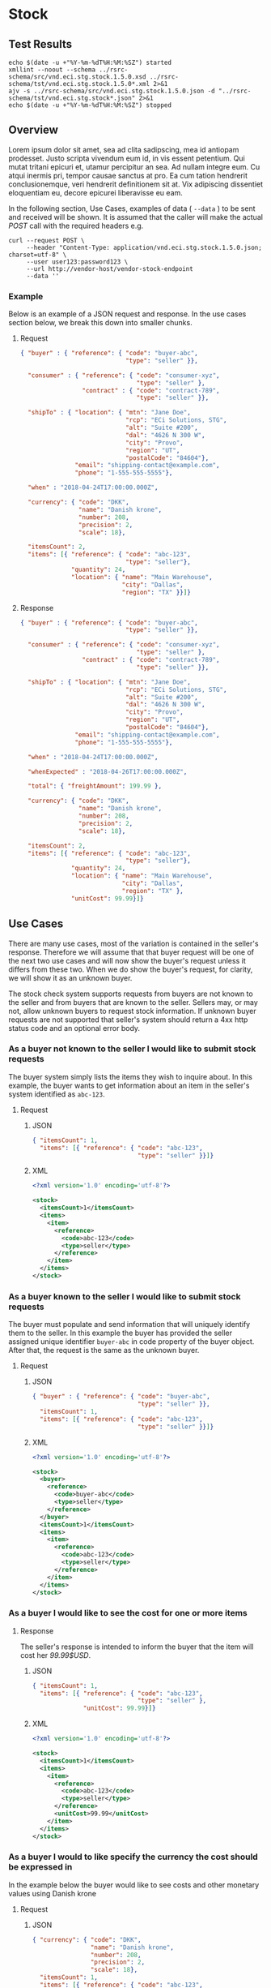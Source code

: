 # -*- mode: org -*-

#+EXPORT_FILE_NAME: ./README.md
#+OPTIONS: toc:nil
#+PROPERTY: mkdirp yes
#+STARTUP: content

* Stock

** Test Results

#+BEGIN_SRC shell :exports both :results table replace
  echo $(date -u +"%Y-%m-%dT%H:%M:%SZ") started
  xmllint --noout --schema ../rsrc-schema/src/vnd.eci.stg.stock.1.5.0.xsd ../rsrc-schema/tst/vnd.eci.stg.stock.1.5.0*.xml 2>&1
  ajv -s ../rsrc-schema/src/vnd.eci.stg.stock.1.5.0.json -d "../rsrc-schema/tst/vnd.eci.stg.stock*.json" 2>&1
  echo $(date -u +"%Y-%m-%dT%H:%M:%SZ") stopped
#+END_SRC

** Overview

Lorem ipsum dolor sit amet, sea ad clita sadipscing, mea id antiopam prodesset. Justo scripta vivendum eum id, in vis essent petentium. Qui mutat tritani epicuri et, utamur percipitur an sea. Ad nullam integre eum. Cu atqui inermis pri, tempor causae sanctus at pro. Ea cum tation hendrerit conclusionemque, veri hendrerit definitionem sit at. Vix adipiscing dissentiet eloquentiam eu, decore epicurei liberavisse eu eam.

#+BEGIN_SRC plantuml :file ../images/stock-sequence.puml.png :exports results
@startuml stock-sequence.png
Buyer -> Seller: [ POST ] stock
Seller -> Buyer: stock<U+0394> | error
@enduml
#+END_SRC

In the following section, Use Cases, examples of data ( ~--data~ ) to be sent and
received will be shown. It is assumed that the caller will make the actual /POST/
call with the required headers e.g.

#+BEGIN_SRC shell
  curl --request POST \
       --header "Content-Type: application/vnd.eci.stg.stock.1.5.0.json; charset=utf-8" \
       --user user123:password123 \
       --url http://vendor-host/vendor-stock-endpoint
       --data ''
#+END_SRC

*** Example

Below is an example of a JSON request and response. In the use cases section below, we break this
down into smaller chunks.

**** Request

#+BEGIN_SRC json :tangle ../rsrc-schema/tst/vnd.eci.stg.stock.1.5.0-example-request.json
  { "buyer" : { "reference": { "code": "buyer-abc",
                               "type": "seller" }},

    "consumer" : { "reference": { "code": "consumer-xyz",
                                  "type": "seller" },
                   "contract" : { "code": "contract-789",
                                  "type": "seller" }},

    "shipTo" : { "location": { "mtn": "Jane Doe",
                               "rcp": "ECi Solutions, STG",
                               "alt": "Suite #200",
                               "dal": "4626 N 300 W",
                               "city": "Provo",
                               "region": "UT",
                               "postalCode": "84604"},
                 "email": "shipping-contact@example.com",
                 "phone": "1-555-555-5555"},

    "when" : "2018-04-24T17:00:00.000Z",

    "currency": { "code": "DKK",
                  "name": "Danish krone",
                  "number": 208,
                  "precision": 2,
                  "scale": 18},

    "itemsCount": 2,
    "items": [{ "reference": { "code": "abc-123",
                               "type": "seller"},
                "quantity": 24,
                "location": { "name": "Main Warehouse",
                              "city": "Dallas",
                              "region": "TX" }}]}
#+END_SRC

**** Response

#+BEGIN_SRC json :tangle ../rsrc-schema/tst/vnd.eci.stg.stock.1.5.0-example-response.json
    { "buyer" : { "reference": { "code": "buyer-abc",
                                 "type": "seller" }},

      "consumer" : { "reference": { "code": "consumer-xyz",
                                    "type": "seller" },
                     "contract" : { "code": "contract-789",
                                    "type": "seller" }},

      "shipTo" : { "location": { "mtn": "Jane Doe",
                                 "rcp": "ECi Solutions, STG",
                                 "alt": "Suite #200",
                                 "dal": "4626 N 300 W",
                                 "city": "Provo",
                                 "region": "UT",
                                 "postalCode": "84604"},
                   "email": "shipping-contact@example.com",
                   "phone": "1-555-555-5555"},

      "when" : "2018-04-24T17:00:00.000Z",

      "whenExpected" : "2018-04-26T17:00:00.000Z",

      "total": { "freightAmount": 199.99 },

      "currency": { "code": "DKK",
                    "name": "Danish krone",
                    "number": 208,
                    "precision": 2,
                    "scale": 18},

      "itemsCount": 2,
      "items": [{ "reference": { "code": "abc-123",
                                 "type": "seller"},
                  "quantity": 24,
                  "location": { "name": "Main Warehouse",
                                "city": "Dallas",
                                "region": "TX" },
                  "unitCost": 99.99}]}

#+END_SRC

** Use Cases

There are many use cases, most of the variation is contained in the seller's response. Therefore we
will assume that that buyer request will be one of the next two use cases and will now show the
buyer's request unless it differs from these two. When we do show the buyer's request, for clarity,
we will show it as an unknown buyer.

The stock check system supports requests from buyers are not known to the seller and from buyers that
are known to the seller. Sellers may, or may not, allow unknown buyers to request stock information.
If unknown buyer requests are not supported that seller's system should return a 4xx http status code
and an optional error body.

*** As a buyer not known to the seller I would like to submit stock requests

The buyer system simply lists the items they wish to inquire about. In this example, the buyer wants
to get information about an item in the seller's system identified as ~abc-123~.

**** Request

***** JSON
#+BEGIN_SRC json :tangle ../rsrc-schema/tst/vnd.eci.stg.stock.1.5.0-unknown-buyer-request.json
  { "itemsCount": 1,
    "items": [{ "reference": { "code": "abc-123",
                               "type": "seller" }}]}
#+END_SRC

***** XML

#+BEGIN_SRC xml :tangle ../rsrc-schema/tst/vnd.eci.stg.stock.1.5.0-unknown-buyer-request.xml
  <?xml version='1.0' encoding='utf-8'?>

  <stock>
    <itemsCount>1</itemsCount>
    <items>
      <item>
        <reference>
          <code>abc-123</code>
          <type>seller</type>
        </reference>
      </item>
    </items>
  </stock>
#+END_SRC

*** As a buyer known to the seller I would like to submit stock requests

The buyer must populate and send information that will uniquely identify them to the seller. In this
example the buyer has provided the seller assigned unique identifier ~buyer-abc~ in code property of
the buyer object. After that, the request is the same as the unknown buyer.

**** Request

***** JSON

#+BEGIN_SRC json :tangle ../rsrc-schema/tst/vnd.eci.stg.stock.1.5.0-known-buyer-request.json
  { "buyer" : { "reference": { "code": "buyer-abc",
                               "type": "seller" }},
    "itemsCount": 1,
    "items": [{ "reference": { "code": "abc-123",
                               "type": "seller" }}]}
#+END_SRC

***** XML

#+BEGIN_SRC xml :tangle ../rsrc-schema/tst/vnd.eci.stg.stock.1.5.0-known-buyer-request.xml
  <?xml version='1.0' encoding='utf-8'?>

  <stock>
    <buyer>
      <reference>
        <code>buyer-abc</code>
        <type>seller</type>
      </reference>
    </buyer>
    <itemsCount>1</itemsCount>
    <items>
      <item>
        <reference>
          <code>abc-123</code>
          <type>seller</type>
        </reference>
      </item>
    </items>
  </stock>
#+END_SRC

*** As a buyer I would like to see the cost for one or more items

**** Response

The seller's response is intended to inform the buyer that the item will cost her /99.99$USD/.

***** JSON

#+BEGIN_SRC json :tangle ../rsrc-schema/tst/vnd.eci.stg.stock.1.5.0-cost-response.json
  { "itemsCount": 1,
    "items": [{ "reference": { "code": "abc-123",
                               "type": "seller" },
                "unitCost": 99.99}]}
#+END_SRC

***** XML

#+BEGIN_SRC xml :tangle ../rsrc-schema/tst/vnd.eci.stg.stock.1.5.0-cost-response.xml
  <?xml version='1.0' encoding='utf-8'?>

  <stock>
    <itemsCount>1</itemsCount>
    <items>
      <item>
        <reference>
          <code>abc-123</code>
          <type>seller</type>
        </reference>
        <unitCost>99.99</unitCost>
      </item>
    </items>
  </stock>
#+END_SRC

*** As a buyer I would to like specify the currency the cost should be expressed in

In the example below the buyer would like to see costs and other monetary values using Danish krone

**** Request

***** JSON

#+BEGIN_SRC json :tangle ../rsrc-schema/tst/vnd.eci.stg.stock.1.5.0-currency-request.json
  { "currency": { "code": "DKK",
                  "name": "Danish krone",
                  "number": 208,
                  "precision": 2,
                  "scale": 18},
    "itemsCount": 1,
    "items": [{ "reference": { "code": "abc-123",
                               "type": "seller" }}]}
#+END_SRC

***** XML

#+BEGIN_SRC xml :tangle ../rsrc-schema/tst/vnd.eci.stg.stock.1.5.0-currency-request.xml
  <?xml version='1.0' encoding='utf-8'?>

  <stock>
    <currency>
      <code>DKK</code>
      <name>Danish krone</name>
      <number>208</number>
      <precision>2</precision>
      <scale>18</scale>
    </currency>
    <itemsCount>1</itemsCount>
    <items>
      <item>
        <reference>
          <code>abc-123</code>
          <type>seller</type>
        </reference>
      </item>
    </items>
  </stock>
#+END_SRC

**** Response

***** JSON

#+BEGIN_SRC json :tangle ../rsrc-schema/tst/vnd.eci.stg.stock.1.5.0-currency-response.json
  { "currency": { "code": "DKK",
                  "name": "Danish krone",
                  "number": 208,
                  "precision": 2,
                  "scale": 18},
    "itemsCount": 1,
    "items": [{ "reference": { "code": "abc-123",
                               "type": "seller" },
                "unitCost": 99.99}]}
#+END_SRC

***** XML

#+BEGIN_SRC xml :tangle ../rsrc-schema/tst/vnd.eci.stg.stock.1.5.0-currency-response.xml
  <?xml version='1.0' encoding='utf-8'?>

  <stock>
    <currency>
      <code>DKK</code>
      <name>Danish krone</name>
      <number>208</number>
      <precision>2</precision>
      <scale>18</scale>
    </currency>
    <itemsCount>1</itemsCount>
    <items>
      <item>
        <reference>
          <code>abc-123</code>
          <type>seller</type>
        </reference>
        <unitCost>99.99</unitCost>
      </item>
    </items>
  </stock>
#+END_SRC

*** As a known buyer, with a known customer, I would like to know the cost for one or more items

In these examples, the response is no different any other cost request. The request contains
information about the buyer and the buyer's customer. Here we are just providing the value
~consumer-xyz~, which should be the unique id by which the seller's system will recognize the
buyer's customer.

**** Request

***** JSON

#+BEGIN_SRC json :tangle ../rsrc-schema/tst/vnd.eci.stg.stock.1.5.0-known-consumer-request.json
  { "buyer" : { "reference": { "code": "buyer-abc",
                               "type": "seller" }},
    "consumer" : { "reference": { "code": "consumer-xyz",
                                  "type": "seller" }},
    "itemsCount": 1,
    "items": [{ "reference": { "code": "abc-123",
                               "type": "seller" }}]}
#+END_SRC

***** XML

#+BEGIN_SRC xml :tangle ../rsrc-schema/tst/vnd.eci.stg.stock.1.5.0-known-consumer-request.xml
  <?xml version='1.0' encoding='utf-8'?>

  <stock>
    <buyer>
      <reference>
        <code>buyer-abc</code>
        <type>seller</type>
      </reference>
    </buyer>
    <consumer>
      <reference>
        <code>consumer-xyz</code>
        <type>seller</type>
      </reference>
    </consumer>
    <itemsCount>1</itemsCount>
    <items>
      <item>
        <reference>
          <code>abc-123</code>
          <type>seller</type>
        </reference>
      </item>
    </items>
  </stock>
#+END_SRC

*** As a known buyer, with a known customer contract, I would like to know the cost for one or more items

In these examples, the response is no different any other cost request. The request contains
information about the buyer and the buyer's customer. Here we are just providing the value
~consumer-xyz~, which should be the unique id by which the seller's system will recognize the
buyer's customer's contract ~contract-789~.

**** Request

***** JSON

#+BEGIN_SRC json :tangle ../rsrc-schema/tst/vnd.eci.stg.stock.1.5.0-known-consumer-contract-request.json
      { "buyer" : { "reference": { "code": "buyer-abc",
                                   "type": "seller" }},
        "consumer" : { "reference": { "code": "consumer-xyz",
                                      "type": "seller" },
                       "contract" : { "code": "contract-789",
                                      "type": "seller" }},
        "itemsCount": 1,
        "items": [{ "reference": { "code": "abc-123",
                                   "type": "seller" }}]}
#+END_SRC

***** XML

#+BEGIN_SRC xml :tangle ../rsrc-schema/tst/vnd.eci.stg.stock.1.5.0-known-consumer-contract-request.xml
  <?xml version='1.0' encoding='utf-8'?>

  <stock>
    <buyer>
      <reference>
        <code>buyer-abc</code>
        <type>seller</type>
      </reference>
    </buyer>
    <consumer>
      <reference>
        <code>consumer-xyz</code>
        <type>seller</type>
      </reference>
      <contract>
        <code>contract-789</code>
        <type>seller</type>
      </contract>
    </consumer>
    <itemsCount>1</itemsCount>
    <items>
      <item>
        <reference>
          <code>abc-123</code>
          <type>seller</type>
        </reference>
      </item>
    </items>
  </stock>
#+END_SRC

*** As a buyer I would like to know if the seller has enough stock to satisfy my order

In this case the buyer's intent is to understand if the seller an supply the requested number of
items ( /24/ ) for a product known to the seller as /abc-123/.

Note that not all buyer systems send the desired quantity; the quantity property may be omitted,
empty, or zero.

***** Request

****** JSON

#+BEGIN_SRC json :tangle ../rsrc-schema/tst/vnd.eci.stg.stock.1.5.0-quantity-request.json
  { "itemsCount": 1,
    "items": [{ "reference": { "code": "abc-123",
                               "type": "seller" },
                "quantity": 24}]}
#+END_SRC

****** XML

#+BEGIN_SRC xml :tangle ../rsrc-schema/tst/vnd.eci.stg.stock.1.5.0-quantity-request.xml
  <?xml version='1.0' encoding='utf-8'?>

  <stock>
    <itemsCount>1</itemsCount>
    <items>
      <item>
        <reference>
          <code>abc-123</code>
          <type>seller</type>
        </reference>
        <quantity>24</quantity>
      </item>
    </items>
  </stock>
#+END_SRC

***** Response

****** If the seller can deliver the buyer's requested quantity ( /24/ ) the seller may reply with

******* the requested quantity ( /24/ )

******** JSON

#+BEGIN_SRC json :tangle ../rsrc-schema/tst/vnd.eci.stg.stock.1.5.0-quantity-response-a.json
  { "itemsCount": 1,
    "items": [{ "reference": { "code": "abc-123",
                               "type": "seller" },
                "quantity": 24}]}
#+END_SRC

******** XML

#+BEGIN_SRC xml :tangle ../rsrc-schema/tst/vnd.eci.stg.stock.1.5.0-quantity-response-a.xml
  <?xml version='1.0' encoding='utf-8'?>

  <stock>
    <itemsCount>1</itemsCount>
    <items>
      <item>
        <reference>
          <code>abc-123</code>
          <type>seller</type>
        </reference>
        <quantity>24</quantity>
      </item>
    </items>
  </stock>
#+END_SRC

******* the quantity on hand ( /103/ )

******** JSON

#+BEGIN_SRC json :tangle ../rsrc-schema/tst/vnd.eci.stg.stock.1.5.0-quantity-response-b.json
  { "itemsCount": 1,
    "items": [{ "reference": { "code": "abc-123",
                               "type": "seller" },
                "quantity": 103}]}
#+END_SRC

******** XML
#+BEGIN_SRC xml :tangle ../rsrc-schema/tst/vnd.eci.stg.stock.1.5.0-quantity-response-b.xml
  <?xml version='1.0' encoding='utf-8'?>

  <stock>
    <itemsCount>1</itemsCount>
    <items>
      <item>
        <reference>
          <code>abc-123</code>
          <type>seller</type>
        </reference>
        <quantity>103</quantity>
      </item>
    </items>
  </stock>
#+END_SRC

******* a fixed value e.g. /1,000/

******** JSON

#+BEGIN_SRC json :tangle ../rsrc-schema/tst/vnd.eci.stg.stock.1.5.0-quantity-response-c.json
  { "itemsCount": 1,
    "items": [{ "reference": { "code": "abc-123",
                               "type": "seller" },
                "quantity": 1000}]}
#+END_SRC

******** XML

#+BEGIN_SRC xml :tangle ../rsrc-schema/tst/vnd.eci.stg.stock.1.5.0-quantity-response-c.xml
  <?xml version='1.0' encoding='utf-8'?>

  <stock>
    <itemsCount>1</itemsCount>
    <items>
      <item>
        <reference>
          <code>abc-123</code>
          <type>seller</type>
        </reference>
        <quantity>1000</quantity>
      </item>
    </items>
  </stock>
#+END_SRC

****** If the seller cannot deliver the buyer's requested quantity ( /24/ ) the seller may reply with

******* the quantity on hand ( /12/ )

******** JSON

#+BEGIN_SRC json :tangle ../rsrc-schema/tst/vnd.eci.stg.stock.1.5.0-quantity-response-d.json
  { "itemsCount": 1,
    "items": [{ "reference": { "code": "abc-123",
                               "type": "seller" },
                "quantity": 12}]}
#+END_SRC

******** XML

#+BEGIN_SRC xml :tangle ../rsrc-schema/tst/vnd.eci.stg.stock.1.5.0-quantity-response-d.xml
  <?xml version='1.0' encoding='utf-8'?>

  <stock>
    <itemsCount>1</itemsCount>
    <items>
      <item>
        <reference>
          <code>abc-123</code>
          <type>seller</type>
        </reference>
        <quantity>12</quantity>
      </item>
    </items>
  </stock>
#+END_SRC

******* a fixed value e.g. /0/

******** JSON

#+BEGIN_SRC json :tangle ../rsrc-schema/tst/vnd.eci.stg.stock.1.5.0-quantity-response-e.json
  { "itemsCount": 1,
    "items": [{ "reference": { "code": "abc-123",
                               "type": "seller" },
                "quantity": 0}]}
#+END_SRC

******** XML

#+BEGIN_SRC xml :tangle ../rsrc-schema/tst/vnd.eci.stg.stock.1.5.0-quantity-response-e.xml
  <?xml version='1.0' encoding='utf-8'?>

  <stock>
    <itemsCount>1</itemsCount>
    <items>
      <item>
        <reference>
          <code>abc-123</code>
          <type>seller</type>
        </reference>
        <quantity>0</quantity>
      </item>
    </items>
  </stock>
#+END_SRC

*** As a buyer I would like to know which location items will be shipped from

This use case is supported in the current PO Processor, but as we look more closely, we do think it
is a valid use case. In fact, we have had some sellers express a concern that this might set an
expectation that buyers can order stock from a specific warehouse, which they cannot do. We asked our
head of training about providing the warehouse, this was his reply:

#+BEGIN_QUOTE
The customers that I have worked with had said they "like" knowing the warehouse. When I pushed them
as to why, they really liked knowing because they knew the expected delivery time. It was not the
warehouse that was the key, it was knowing when they could expect to deliver. I agree that they really
don’t need to know the warehouse, they need to know if they can get the order to a certain location,
for the money, in an estimated time frame.
#+END_QUOTE

So while we support this use case to be compatible with older seller implementations and with the
current version of PO Processor, we expect to deprecate it very soon. We have added additional use
cases to support time to delivery with an estimated cost for shipping.

**** Sellers may respond with a name that is meaningful to the dealer

In this example, the seller is responding with ~Main Warehouse~

***** JSON

#+BEGIN_SRC json :tangle ../rsrc-schema/tst/vnd.eci.stg.stock.1.5.0-location-response-a.json
  { "itemsCount": 1,
    "items": [{ "reference": { "code": "abc-123",
                               "type": "seller" },
                "location": { "name": "Main Warehouse" }}]}
#+END_SRC

***** XML

#+BEGIN_SRC xml :tangle ../rsrc-schema/tst/vnd.eci.stg.stock.1.5.0-location-response-a.xml
  <?xml version='1.0' encoding='utf-8'?>

  <stock>
    <itemsCount>1</itemsCount>
    <items>
      <item>
        <reference>
          <code>abc-123</code>
          <type>seller</type>
        </reference>
        <location>
          <name>Main Warehouse</name>
        </location>
      </item>
    </items>
  </stock>
#+END_SRC

**** Sellers may respond with city, and region (or some other meaningful part of the address)

In this example, the seller is providing the city and state ~Dallas, TX~

***** JSON

#+BEGIN_SRC json :tangle ../rsrc-schema/tst/vnd.eci.stg.stock.1.5.0-location-response-b.json
  { "itemsCount": 1,
    "items": [{ "reference": { "code": "abc-123",
                               "type": "seller" },
                "location": { "city": "Dallas",
                              "region": "TX" }}]}
#+END_SRC

***** XML

#+BEGIN_SRC xml :tangle ../rsrc-schema/tst/vnd.eci.stg.stock.1.5.0-location-response-b.xml
  <?xml version='1.0' encoding='utf-8'?>

  <stock>
    <itemsCount>1</itemsCount>
    <items>
      <item>
        <reference>
          <code>abc-123</code>
          <type>seller</type>
        </reference>
        <location>
          <city>Dallas</city>
          <region>TX</region>
        </location>
      </item>
    </items>
  </stock>
#+END_SRC
*** As a buyer I would like to know the earliest date the order could be received

**** Request

In this example the buyer is providing the date of the stock request ~24 April 2018~ and the date
when they would expect the order to be delivered ~26 April 2018~.

Buyers will not always provide the expected date in the request. In these cases the seller can decide
if they want to always provide the expected delivery date or only when explicitly asked.

***** JSON

#+BEGIN_SRC json :tangle ../rsrc-schema/tst/vnd.eci.stg.stock.1.5.0-when-expected-request.json
  { "when" : "2018-04-24T17:00:00.000Z",
    "whenExpected" : "2018-04-26T17:00:00.000Z",
    "itemsCount": 1,
    "items": [{ "reference": { "code": "abc-123" }}]}
#+END_SRC

***** XML

#+BEGIN_SRC xml :tangle ../rsrc-schema/tst/vnd.eci.stg.stock.1.5.0-when-expected-request.xml
  <?xml version='1.0' encoding='utf-8'?>

  <stock>
    <when>2018-04-24T17:00:00.000Z</when>
    <whenExpected>2018-04-26T17:00:00.000Z</whenExpected>
    <itemsCount>1</itemsCount>
    <items>
      <item>
        <reference>
          <code>abc-123</code>
          <type>seller</type>
        </reference>
      </item>
    </items>
  </stock>
#+END_SRC

**** Response

***** The seller can provide the expected date for the entire order

In this example the seller is providing the date of the stock response ~24 April 2018~ and the date
when the order could be delivered ~26 April 2018~.

****** JSON

#+BEGIN_SRC json :tangle ../rsrc-schema/tst/vnd.eci.stg.stock.1.5.0-when-expected-response-a.json
  { "when" : "2018-04-24T17:00:00.000Z",
    "whenExpected" : "2018-04-26T17:00:00.000Z",
    "itemsCount": 1,
    "items": [ { "reference": { "code": "abc-123" }}]}
#+END_SRC

****** XML

#+BEGIN_SRC xml :tangle ../rsrc-schema/tst/vnd.eci.stg.stock.1.5.0-when-expected-response-a.xml
  <stock>
    <when>2018-04-24T17:00:00.000Z</when>
    <whenExpected>2018-04-26T17:00:00.000Z</whenExpected>
    <itemsCount>1</itemsCount>
    <items>
      <item>
        <reference>
          <code>abc-123</code>
          <type>seller</type>
        </reference>
      </item>
    </items>
  </stock>
#+END_SRC

***** The seller can provide the expected dates for individual line items

In this example the seller can provide item ~abc-123~ on ~24 April~ and provide item ~def-456~ on ~30 April~.

****** JSON

#+BEGIN_SRC json :tangle ../rsrc-schema/tst/vnd.eci.stg.stock.1.5.0-when-expected-response-b.json
  { "itemsCount": 2,
    "items": [ { "reference": { "code": "abc-123" },
                 "when" : "2018-04-24T17:00:00.000Z",
                 "whenExpected" : "2018-04-26T17:00:00.000Z"},
               { "reference": { "code": "def-456" },
                 "when" : "2018-04-24T17:00:00.000Z",
                 "whenExpected" : "2018-04-30T17:00:00.000Z"}]}
#+END_SRC

****** XML

#+BEGIN_SRC xml :tangle ../rsrc-schema/tst/vnd.eci.stg.stock.1.5.0-when-expected-response-b.xml
  <stock>
    <itemsCount>2</itemsCount>
    <items>
      <item>
        <reference>
          <code>abc-123</code>
          <type>seller</type>
        </reference>
        <when>2018-04-24T17:00:00.000Z</when>
        <whenExpected>2018-04-26T17:00:00.000Z</whenExpected>
      </item>
      <item>
        <reference>
          <code>def-456</code>
          <type>seller</type>
        </reference>
        <when>2018-04-24T17:00:00.000Z</when>
        <whenExpected>2018-04-30T17:00:00.000Z</whenExpected>
      </item>
    </items>
  </stock>
#+END_SRC

***** When the seller does not support this feature omit the property called ~whenExpected~ in the response

****** JSON

#+BEGIN_SRC json :tangle ../rsrc-schema/tst/vnd.eci.stg.stock.1.5.0-when-expected-response-c.json
  { "when" : "2018-04-24T17:00:00.000Z",
    "itemsCount": 1,
    "items": [{ "reference": { "code": "abc-123",
                               "type": "seller" }}]}
#+END_SRC

****** XML

#+BEGIN_SRC xml :tangle ../rsrc-schema/tst/vnd.eci.stg.stock.1.5.0-when-expected-response-c.xml
    <stock>
      <when>2018-04-24T17:00:00.000Z</when>
      <itemsCount>1</itemsCount>
      <items>
        <item>
          <reference>
            <code>abc-123</code>
            <type>seller</type>
          </reference>
        </item>
      </items>
    </stock>
#+END_SRC
*** As a buyer I would like to know the cost to have an order delivered to a specific location

**** Request

In this example the buyer would like to know what the cost will be to have the order delivered to the
following address:

#+BEGIN_EXAMPLE
Jane Doe
ECi Solutions, STG
Suite #200
4626 N 300 W
Provo, UT 84606
#+END_EXAMPLE

***** JSON

#+BEGIN_SRC json :tangle ../rsrc-schema/tst/vnd.eci.stg.stock.1.5.0-shipping-cost-request.json
  { "shipTo" : { "location": { "mtn": "Jane Doe",
                               "rcp": "ECi Solutions, STG",
                               "alt": "Suite #200",
                               "dal": "4626 N 300 W",
                               "city": "Provo",
                               "region": "UT",
                               "postalCode": "84604"},
                 "email": "shipping-contact@example.com",
                 "phone": "1-555-555-5555"},

    "shippingCarrier": { "code": "shipper-123",
                         "name": "usps-2day" },

    "itemsCount": 1,
    "items": [{ "reference": { "code": "abc-123",
                               "type": "seller" }}]}
#+END_SRC

***** XML

#+BEGIN_SRC xml :tangle ../rsrc-schema/tst/vnd.eci.stg.stock.1.5.0-shipping-cost-request.xml
  <?xml version='1.0' encoding='utf-8'?>

  <stock>
    <shipTo>
      <location>
        <mtn>Jane Doe</mtn>
        <rcp>ECi Solutions, STG</rcp>
        <alt>Suite #200</alt>
        <dal>4626 N 300 W</dal>
        <city>Provo</city>
        <region>UT</region>
        <postalCode>84604</postalCode>
      </location>
      <email>shipping-contact@example.com</email>
      <phone>1-555-555-5555></phone>
    </shipTo>
    <shippingCarrier>
      <code>shipper-123</code>
      <name>usps-2day</name>
    </shippingCarrier>
    <itemsCount>1</itemsCount>
    <items>
      <item>
        <reference>
          <code>abc-123</code>
          <type>seller</type>
        </reference>
      </item>
    </items>
  </stock>
#+END_SRC

**** Response

The seller's response is intended to inform the buyer that shipping the order will cost /199.99$USD/.

***** JSON

#+BEGIN_SRC json :tangle ../rsrc-schema/tst/vnd.eci.stg.stock.1.5.0-shipping-cost-response.json
  { "shippingCarrier": { "code": "shipper-123",
                         "name": "usps-2day" },

    "total": { "freightAmount": 199.99 },

    "itemsCount": 1,
    "items": [{ "reference": { "code": "abc-123",
                               "type": "seller" },
                "unitCost": 99.99}]}
#+END_SRC

***** XML

#+BEGIN_SRC xml :tangle ../rsrc-schema/tst/vnd.eci.stg.stock.1.5.0-shipping-cost-response.xml
  <?xml version='1.0' encoding='utf-8'?>

  <stock>
    <shippingCarrier>
      <code>shipper-123</code>
      <name>usps-2day</name>
    </shippingCarrier>
    <total>
      <freightAmount>199.99</freightAmount>
    </total>
    <itemsCount>1</itemsCount>
    <items>
      <item>
        <reference>
          <code>abc-123</code>
          <type>seller</type>
        </reference>
        <unitCost>99.99</unitCost>
      </item>
    </items>
  </stock>
#+END_SRC
*** As a seller I would like to be able to provide a replacement item when the seller specifies an outdated item number

**** TODO

*** As a seller I would like to be able to provide a substitute when the item specified by the buyer is not in stock

**** TODO

** Resource Schemas

*** Version 1.0

No longer published

*** Version 1.5

**** JSON

#+BEGIN_SRC json :tangle ../rsrc-schema/src/vnd.eci.stg.stock.1.5.0.json
      {
        "id": "./vnd.eci.stg.stock.1.5.0.json",
        "$schema": "http://json-schema.org/draft-07/schema#",
        "title": "Stock",
        "description": "",
        "type": "object",
        "additionalProperties": false,
        "properties": {

          "reference": { "$ref": "#/definitions/reference" },

          "name": {
            "description": "",
            "type": "string",
            "minLength": 1,
            "maxLength": 32
          },

          "description": {
            "description": "",
            "type": "string",
            "minLength": 1,
            "maxLength" : 128
          },

          "remarks": {
            "description": "",
            "type": "string",
            "minLength": 1,
            "maxLength" : 256
          },

          "make": {
            "description": "",
            "type": "string",
            "minLength": 1,
            "maxLength": 32
          },

          "model": {
            "description": "",
            "type": "string",
            "minLength": 1,
            "maxLength": 32
          },

          "serialnumber": {
            "description": "",
            "type": "string",
            "minLength": 1,
            "maxLength": 32
          },

          "buyer": { "$ref": "#/definitions/buyer" },

          "consumer": { "$ref": "#/definitions/consumer" },

          "seller": { "$ref": "#/definitions/seller" },

          "shipTo": { "$ref": "#/definitions/shipTo" },

          "billTo": { "$ref": "#/definitions/billTo" },

          "shippingCarrier": { "$ref": "#/definitions/shippingCarrier" },

          "location": { "$ref": "#/definitions/address" },

          "quantity": {
            "description": "",
            "type": "number",
            "minimum" : 0,
            "maximum" : 999999999.999999
          },

          "currency": { "$ref": "#/definitions/currency"},

          "unitCost": {
            "description": "",
            "type": "number",
            "minimum" : 0,
            "maximum" : 999999999999.999999
          },

          "total": { "$ref": "#/definitions/total"},

          "when": {
            "description": "",
            "type" : "string",
            "format": "date-time"
          },

          "whenExpected": {
            "description": "",
            "type" : "string",
            "format": "date-time"
          },

          "itemsCount": {
            "description": "number of things in the items collection",
            "type" : "number",
            "minimum": 1,
            "maximum": 1000
          },

          "items": {
            "description": "",
            "type": "array",
            "minItems": 1,
            "maxItems": 1000,
            "uniqueItems": true,
            "items" : {
              "$ref" : "#"
            }
          }
        },

        "definitions" : {
          "referenceType": {
            "type": "string",
            "enum": ["buyer", "consume", "manufacturer", "seller" ]
          },

          "reference": {
            "type": "object",
            "additionalProperties": false,
            "properties" : {

              "code": {
                "description": "",
                "type": "string",
                "minLength": 1,
                "maxLength": 32
              },

              "name": {
                "description": "",
                "type": "string",
                "minLength": 1,
                "maxLength": 32
              },

              "description": {
                "description": "",
                "type": "string",
                "minLength": 1,
                "maxLength" : 128
              },

              "remarks": {
                "description": "",
                "type": "string",
                "minLength": 1,
                "maxLength" : 256
              },

              "type": { "$ref": "#/definitions/referenceType" },

              "itemsCount": {
                "description": "number of things in the items collection",
                "type" : "number",
                "minimum": 1,
                "maximum": 1000
              },

              "items": {
                "description": "",
                "type": "array",
                "minItems": 1,
                "maxItems": 1000,
                "uniqueItems": true,
                "items" : {
                  "$ref" : "#/definitions/reference"
                }
              }
            }
          },

          "shippingCarrier": {
            "type": "object",
            "additionalProperties": false,
            "properties" : {

              "code": {
                "description": "",
                "type": "string",
                "minLength": 1,
                "maxLength": 32
              },

              "name": {
                "description": "",
                "type": "string",
                "minLength": 1,
                "maxLength": 32
              },

              "description": {
                "description": "",
                "type": "string",
                "minLength": 1,
                "maxLength" : 128
              },

              "remarks": {
                "description": "",
                "type": "string",
                "minLength": 1,
                "maxLength" : 256
              },

              "type": { "$ref": "#/definitions/referenceType" },

              "itemsCount": {
                "description": "number of things in the items collection",
                "type" : "number",
                "minimum": 1,
                "maximum": 1000
              },

              "items": {
                "description": "",
                "type": "array",
                "minItems": 1,
                "maxItems": 1000,
                "uniqueItems": true,
                "items" : {
                  "$ref" : "#/definitions/reference"
                }
              }
            }
          },

          "address": {
            "type": "object",
            "additionalProperties": false,
            "properties" : {

              "reference": { "$ref": "#/definitions/reference" },

              "name": {
                "description": "",
                "type": "string",
                "minLength": 1,
                "maxLength": 32
              },

              "description": {
                "description": "",
                "type": "string",
                "minLength": 1,
                "maxLength" : 128
              },

              "remarks": {
                "description": "",
                "type": "string",
                "minLength": 1,
                "maxLength" : 256
              },

              "msc": {
                "description": "mail stop code",
                "type": "string",
                "minLength": 1,
                "maxLength": 40
              },

              "mtn": {
                "description": "attention line",
                "type": "string",
                "minLength": 1,
                "maxLength": 40
              },

              "rcp": {
                "description": "recipient or business name",
                "type": "string",
                "minLength": 1,
                "maxLength": 40
              },

              "alt": {
                "description": "alternate location",
                "type": "string",
                "minLength": 1,
                "maxLength": 40
              },

              "dal": {
                "description": "delivery address line",
                "type": "string",
                "minLength": 1,
                "maxLength": 40
              },

              "city": {
                "description": "",
                "type": "string",
                "minLength": 1,
                "maxLength": 40
              },

              "region": {
                "description": "",
                "type": "string",
                "minLength": 1,
                "maxLength": 40
              },

              "postalCode": {
                "description": "",
                "type": "string",
                "minLength": 1,
                "maxLength": 40
              },

              "country": {
                "description": "",
                "type": "string",
                "minLength": 1,
                "maxLength": 40
              },

              "binLocation": {
                "description": "",
                "type": "string",
                "minLength": 1,
                "maxLength": 40
              },

              "warehouse": {
                "description": "",
                "type": "string",
                "minLength": 1,
                "maxLength": 128
              }
            }
          },

          "billTo": {
            "type": "object",
            "additionalProperties": false,
            "properties" : {

              "reference": { "$ref": "#/definitions/reference" },

              "name": {
                "description": "",
                "type": "string",
                "minLength": 1,
                "maxLength": 32
              },

              "description": {
                "description": "",
                "type": "string",
                "minLength": 1,
                "maxLength" : 128
              },

              "remarks": {
                "description": "",
                "type": "string",
                "minLength": 1,
                "maxLength" : 256
              },

              "location": { "$ref": "#/definitions/address" },

              "email": {
                "description": "",
                "type": "string",
                "minLength": 1,
                "maxLength": 256
              },

              "phone": {
                "description": "",
                "type": "string",
                "minLength": 1,
                "maxLength": 32
              },

              "taxID": {
                "description": "",
                "type": "string",
                "minLength": 1,
                "maxLength": 32
              }
            }
          },

          "buyer": {
            "type": "object",
            "additionalProperties": false,
            "properties" : {

              "reference": { "$ref": "#/definitions/reference" },

              "name": {
                "description": "",
                "type": "string",
                "minLength": 1,
                "maxLength": 32
              },

              "description": {
                "description": "",
                "type": "string",
                "minLength": 1,
                "maxLength" : 128
              },

              "remarks": {
                "description": "",
                "type": "string",
                "minLength": 1,
                "maxLength" : 256
              },

              "location": { "$ref": "#/definitions/address" },

              "email": {
                "description": "",
                "type": "string",
                "minLength": 1,
                "maxLength": 256
              },

              "phone": {
                "description": "",
                "type": "string",
                "minLength": 1,
                "maxLength": 32
              },

              "taxID": {
                "description": "",
                "type": "string",
                "minLength": 1,
                "maxLength": 32
              }
            }
          },

          "consumer": {
            "type": "object",
            "additionalProperties": false,
            "properties" : {

              "reference": { "$ref": "#/definitions/reference" },

              "name": {
                "description": "",
                "type": "string",
                "minLength": 1,
                "maxLength": 32
              },

              "description": {
                "description": "",
                "type": "string",
                "minLength": 1,
                "maxLength" : 128
              },

              "remarks": {
                "description": "",
                "type": "string",
                "minLength": 1,
                "maxLength" : 256
              },

              "location": { "$ref": "#/definitions/address" },

              "contract": { "$ref": "#/definitions/reference" },

              "email": {
                "description": "",
                "type": "string",
                "minLength": 1,
                "maxLength": 256
              },

              "phone": {
                "description": "",
                "type": "string",
                "minLength": 1,
                "maxLength": 32
              },

              "taxID": {
                "description": "",
                "type": "string",
                "minLength": 1,
                "maxLength": 32
              }
            }
          },

          "seller": {
            "type": "object",
            "additionalProperties": false,
            "properties" : {

              "reference": { "$ref": "#/definitions/reference" },

              "name": {
                "description": "",
                "type": "string",
                "minLength": 1,
                "maxLength": 32
              },

              "description": {
                "description": "",
                "type": "string",
                "minLength": 1,
                "maxLength" : 128
              },

              "remarks": {
                "description": "",
                "type": "string",
                "minLength": 1,
                "maxLength" : 256
              },

              "location": { "$ref": "#/definitions/address" },

              "email": {
                "description": "",
                "type": "string",
                "minLength": 1,
                "maxLength": 256
              },

              "phone": {
                "description": "",
                "type": "string",
                "minLength": 1,
                "maxLength": 32
              },

              "taxID": {
                "description": "",
                "type": "string",
                "minLength": 1,
                "maxLength": 32
              }
            }
          },

          "shipTo": {
            "type": "object",
            "additionalProperties": false,
            "properties" : {

              "reference": { "$ref": "#/definitions/reference" },

              "name": {
                "description": "",
                "type": "string",
                "minLength": 1,
                "maxLength": 32
              },

              "description": {
                "description": "",
                "type": "string",
                "minLength": 1,
                "maxLength" : 128
              },

              "remarks": {
                "description": "",
                "type": "string",
                "minLength": 1,
                "maxLength" : 256
              },

              "location": { "$ref": "#/definitions/address" },

              "email": {
                "description": "",
                "type": "string",
                "minLength": 1,
                "maxLength": 256
              },

              "phone": {
                "description": "",
                "type": "string",
                "minLength": 1,
                "maxLength": 32
              },

              "isDropShip": {
                "description": "",
                "type": "boolean"
              }
            }
          },

          "currency": {
            "type": "object",
            "additionalProperties": false,
            "properties" : {

              "code": {
                "description": "",
                "type": "string",
                "minLength": 1,
                "maxLength": 32
              },

              "name": {
                "description": "",
                "type": "string",
                "minLength": 1,
                "maxLength": 32
              },

              "number": {
                "description": "",
                "type": "number",
                "minimum": 1,
                "maximum": 999
              },

              "precision": {
                "description": "",
                "type": "number",
                "minimum": 0,
                "maximum": 6
              },

              "scale": {
                "description": "",
                "type": "number",
                "minimum": 1,
                "maximum": 18
              }
            }
          },

          "total": {
            "type": "object",
            "additionalProperties": false,
            "properties" : {

              "amount": {
                "description": "",
                "type": "number",
                "minimum" : 0,
                "maximum" : 999999999999.999999
              },

              "discountAmount": {
                "description": "",
                "type": "number",
                "minimum" : 0,
                "maximum" : 999999999999.999999
              },

              "freightAmount": {
                "description": "",
                "type": "number",
                "minimum" : 0,
                "maximum" : 999999999999.999999
              },

              "subjectToTermsAmount": {
                "description": "",
                "type": "number",
                "minimum" : 0,
                "maximum" : 999999999999.999999
              },

              "taxAmount": {
                "description": "",
                "type": "number",
                "minimum" : 0,
                "maximum" : 999999999999.999999
              },

              "remarks": {
                "description": "",
                "type": "string",
                "minLength": 1,
                "maxLength" : 256
              }
            }
          }
        }
      }
#+END_SRC

**** XML

#+BEGIN_SRC xml :tangle ../rsrc-schema/src/vnd.eci.stg.stock.1.5.0.xsd
        <?xml version='1.0' encoding='utf-8'?>

        <xs:schema xmlns:xs='http://www.w3.org/2001/XMLSchema'
                   elementFormDefault='qualified'
                   xml:lang='en'>

          <xs:element name='stock' type='StockType'/>

          <xs:complexType name='AddressType'>
            <xs:sequence>
              <xs:element name='reference'   type='ReferenceType' minOccurs='0' maxOccurs='1' />
              <xs:element name='name'        type='xs:string'     minOccurs='0' maxOccurs='1' />
              <xs:element name='description' type='xs:string'     minOccurs='0' maxOccurs='1' />
              <xs:element name='remarks'     type='xs:string'     minOccurs='0' maxOccurs='1' />
              <xs:element name='msc'         type='xs:string'     minOccurs='0' maxOccurs='1' />
              <xs:element name='mtn'         type='xs:string'     minOccurs='0' maxOccurs='1' />
              <xs:element name='rcp'         type='xs:string'     minOccurs='0' maxOccurs='1' />
              <xs:element name='alt'         type='xs:string'     minOccurs='0' maxOccurs='1' />
              <xs:element name='dal'         type='xs:string'     minOccurs='0' maxOccurs='1' />
              <xs:element name='city'        type='xs:string'     minOccurs='0' maxOccurs='1' />
              <xs:element name='region'      type='xs:string'     minOccurs='0' maxOccurs='1' />
              <xs:element name='postalCode'  type='xs:string'     minOccurs='0' maxOccurs='1' />
              <xs:element name='country'     type='xs:string'     minOccurs='0' maxOccurs='1' />
            </xs:sequence>
          </xs:complexType>

          <xs:complexType name='BillToType'>
            <xs:sequence>
              <xs:element name='reference'   type='ReferenceType' minOccurs='0' maxOccurs='1' />
              <xs:element name='name'        type='xs:string'     minOccurs='0' maxOccurs='1' />
              <xs:element name='description' type='xs:string'     minOccurs='0' maxOccurs='1' />
              <xs:element name='remarks'     type='xs:string'     minOccurs='0' maxOccurs='1' />
              <xs:element name='location'    type='AddressType'   minOccurs='0' maxOccurs='1' />
              <xs:element name='email'       type='xs:string'     minOccurs='0' maxOccurs='1' />
              <xs:element name='phone'       type='xs:string'     minOccurs='0' maxOccurs='1' />
              <xs:element name='taxID'       type='xs:string'     minOccurs='0' maxOccurs='1' />
            </xs:sequence>
          </xs:complexType>

          <xs:complexType name='BuyerType'>
            <xs:sequence>
              <xs:element name='reference'   type='ReferenceType' minOccurs='0' maxOccurs='1' />
              <xs:element name='name'        type='xs:string'     minOccurs='0' maxOccurs='1' />
              <xs:element name='description' type='xs:string'     minOccurs='0' maxOccurs='1' />
              <xs:element name='remarks'     type='xs:string'     minOccurs='0' maxOccurs='1' />
              <xs:element name='location'    type='AddressType'   minOccurs='0' maxOccurs='1' />
              <xs:element name='email'       type='xs:string'     minOccurs='0' maxOccurs='1' />
              <xs:element name='phone'       type='xs:string'     minOccurs='0' maxOccurs='1' />
              <xs:element name='taxID'       type='xs:string'     minOccurs='0' maxOccurs='1' />
            </xs:sequence>
          </xs:complexType>

          <xs:complexType name='SellerType'>
            <xs:sequence>
              <xs:element name='reference'   type='ReferenceType' minOccurs='0' maxOccurs='1' />
              <xs:element name='name'        type='xs:string'     minOccurs='0' maxOccurs='1' />
              <xs:element name='description' type='xs:string'     minOccurs='0' maxOccurs='1' />
              <xs:element name='remarks'     type='xs:string'     minOccurs='0' maxOccurs='1' />
              <xs:element name='location'    type='AddressType'   minOccurs='0' maxOccurs='1' />
              <xs:element name='email'       type='xs:string'     minOccurs='0' maxOccurs='1' />
              <xs:element name='phone'       type='xs:string'     minOccurs='0' maxOccurs='1' />
              <xs:element name='taxID'       type='xs:string'     minOccurs='0' maxOccurs='1' />
            </xs:sequence>
          </xs:complexType>

          <xs:complexType name='ConsumerType'>
            <xs:sequence>
              <xs:element name='reference'   type='ReferenceType' minOccurs='0' maxOccurs='1' />
              <xs:element name='name'        type='xs:string'     minOccurs='0' maxOccurs='1' />
              <xs:element name='description' type='xs:string'     minOccurs='0' maxOccurs='1' />
              <xs:element name='remarks'     type='xs:string'     minOccurs='0' maxOccurs='1' />
              <xs:element name='location'    type='AddressType'   minOccurs='0' maxOccurs='1' />
              <xs:element name='contract'    type='ReferenceType' minOccurs='0' maxOccurs='1' />
              <xs:element name='email'       type='xs:string'     minOccurs='0' maxOccurs='1' />
              <xs:element name='phone'       type='xs:string'     minOccurs='0' maxOccurs='1' />
              <xs:element name='taxID'       type='xs:string'     minOccurs='0' maxOccurs='1' />
            </xs:sequence>
          </xs:complexType>

          <xs:complexType name='CurrencyType'>
            <xs:sequence>
              <xs:element name='code'      type='xs:string'  />
              <xs:element name='name'      type='xs:string'  />
              <xs:element name='number'    type='xs:integer' />
              <xs:element name='precision' type='xs:integer' />
              <xs:element name='scale'     type='xs:integer' />
            </xs:sequence>
          </xs:complexType>

          <xs:complexType name='ItemType'>
            <xs:sequence>
              <xs:element name='reference'            type='ReferenceType'   minOccurs='0' maxOccurs='1' />
              <xs:element name='name'                 type='xs:string'       minOccurs='0' maxOccurs='1' />
              <xs:element name='description'          type='xs:string'       minOccurs='0' maxOccurs='1' />
              <xs:element name='remarks'              type='xs:string'       minOccurs='0' maxOccurs='1' />
              <xs:element name='location'             type='AddressType'     minOccurs='0' maxOccurs='1' />
              <xs:element name='when'                 type='xs:dateTime'     minOccurs='0' maxOccurs='1' />
              <xs:element name='whenExpected'         type='xs:dateTime'     minOccurs='0' maxOccurs='1' />
              <xs:element name='lineNumber'           type='xs:integer'      minOccurs='0' maxOccurs='1' />
              <xs:element name='make'                 type='xs:string'       minOccurs='0' maxOccurs='1' />
              <xs:element name='model'                type='xs:string'       minOccurs='0' maxOccurs='1' />
              <xs:element name='serialNumber'         type='xs:string'       minOccurs='0' maxOccurs='1' />
              <xs:element name='quantity'             type='xs:float'        minOccurs='0' maxOccurs='1' />
              <xs:element name='unitCost'             type='MoneyType'       minOccurs='0' maxOccurs='1' />
              <xs:element name='unitMeasure'          type='UnitMeasureType' minOccurs='0' maxOccurs='1' />
            </xs:sequence>
          </xs:complexType>

          <xs:complexType name='ItemsType'>
            <xs:sequence minOccurs='1' maxOccurs='5000'>
              <xs:element name='item' type='ItemType'/>
            </xs:sequence>
          </xs:complexType>

          <xs:complexType name='ReferenceType'>
            <xs:sequence>
              <xs:element name='code'        type='xs:string' minOccurs='0' maxOccurs='1' />
              <xs:element name='name'        type='xs:string' minOccurs='0' maxOccurs='1' />
              <xs:element name='description' type='xs:string' minOccurs='0' maxOccurs='1' />
              <xs:element name='remarks'     type='xs:string' minOccurs='0' maxOccurs='1' />
              <xs:element name='type'                         minOccurs='0' maxOccurs='1'  >
                <xs:simpleType>
                  <xs:restriction base='xs:string'>
                    <xs:enumeration value='buyer'        />
                    <xs:enumeration value='consumer'     />
                    <xs:enumeration value='document'     />
                    <xs:enumeration value='lineNumber'   />
                    <xs:enumeration value='manufacturer' />
                    <xs:enumeration value='seller'       />
                  </xs:restriction>
                </xs:simpleType>
              </xs:element>
            </xs:sequence>
          </xs:complexType>

          <xs:complexType name='ShippingCarrierType'>
            <xs:sequence>
              <xs:element name='code'        type='xs:string' minOccurs='0' maxOccurs='1' />
              <xs:element name='name'        type='xs:string' minOccurs='0' maxOccurs='1' />
              <xs:element name='description' type='xs:string' minOccurs='0' maxOccurs='1' />
              <xs:element name='remarks'     type='xs:string' minOccurs='0' maxOccurs='1' />
              <xs:element name='type'                         minOccurs='0' maxOccurs='1'  >
                <xs:simpleType>
                  <xs:restriction base='xs:string'>
                    <xs:enumeration value='buyer'        />
                    <xs:enumeration value='consumer'     />
                    <xs:enumeration value='document'     />
                    <xs:enumeration value='lineNumber'   />
                    <xs:enumeration value='manufacturer' />
                    <xs:enumeration value='seller'       />
                  </xs:restriction>
                </xs:simpleType>
              </xs:element>
            </xs:sequence>
          </xs:complexType>

          <xs:complexType name='ShipToType'>
            <xs:sequence>
              <xs:element name='reference'   type='ReferenceType' minOccurs='0' maxOccurs='1' />
              <xs:element name='name'        type='xs:string'     minOccurs='0' maxOccurs='1' />
              <xs:element name='description' type='xs:string'     minOccurs='0' maxOccurs='1' />
              <xs:element name='remarks'     type='xs:string'     minOccurs='0' maxOccurs='1' />
              <xs:element name='location'    type='AddressType'   minOccurs='0' maxOccurs='1' />
              <xs:element name='email'       type='xs:string'     minOccurs='0' maxOccurs='1' />
              <xs:element name='phone'       type='xs:string'     minOccurs='0' maxOccurs='1' />
              <xs:element name='isDropShip'  type='xs:boolean'    minOccurs='0' maxOccurs='1' />
            </xs:sequence>
          </xs:complexType>

          <xs:complexType name='StockType'>
            <xs:sequence>
              <xs:element name='reference'       type='ReferenceType'       minOccurs='0' maxOccurs='1' />
              <xs:element name='name'            type='xs:string'           minOccurs='0' maxOccurs='1' />
              <xs:element name='description'     type='xs:string'           minOccurs='0' maxOccurs='1' />
              <xs:element name='remarks'         type='xs:string'           minOccurs='0' maxOccurs='1' />
              <xs:element name='buyer'           type='BuyerType'           minOccurs='0' maxOccurs='1' />
              <xs:element name='consumer'        type='ConsumerType'        minOccurs='0' maxOccurs='1' />
              <xs:element name='seller'          type='SellerType'          minOccurs='0' maxOccurs='1' />
              <xs:element name='shipTo'          type='ShipToType'          minOccurs='0' maxOccurs='1' />
              <xs:element name='billTo'          type='BillToType'          minOccurs='0' maxOccurs='1' />
              <xs:element name='shippingCarrier' type='ShippingCarrierType' minOccurs='0' maxOccurs='1' />
              <xs:element name='when'            type='xs:dateTime'         minOccurs='0' maxOccurs='1' />
              <xs:element name='whenExpected'    type='xs:dateTime'         minOccurs='0' maxOccurs='1' />
              <xs:element name='total'           type='TotalType'           minOccurs='0' maxOccurs='1' />
              <xs:element name='currency'        type='CurrencyType'        minOccurs='0' maxOccurs='1' />
              <xs:element name='itemsCount'      type='xs:integer'          minOccurs='0' maxOccurs='1' />
              <xs:element name='items'           type='ItemsType'           minOccurs='1' maxOccurs='1' />
            </xs:sequence>
          </xs:complexType>

          <xs:simpleType name='MoneyType'>
            <xs:annotation>
              <xs:documentation>
                Every Product must have a unit cost that is equal to or greater than
                0 and must cost just under one trillion monetary units. Version 1.5.0
                assumes the monetary unit is US Dollars.
              </xs:documentation>
            </xs:annotation>
            <xs:restriction base='xs:decimal'>
              <xs:minInclusive value='0'/>
              <xs:maxInclusive value='999999999999.999999'/>
              <xs:fractionDigits value='6'/>
              <xs:totalDigits value='18'/>
            </xs:restriction>
          </xs:simpleType>

          <xs:complexType name='TotalType'>
            <xs:sequence>
              <xs:element name='amount'               type='MoneyType' minOccurs='0' maxOccurs='1' />
              <xs:element name='discount'             type='MoneyType' minOccurs='0' maxOccurs='1' />
              <xs:element name='freightAmount'        type='MoneyType' minOccurs='0' maxOccurs='1' />
              <xs:element name='subjectToTermsAmount' type='MoneyType' minOccurs='0' maxOccurs='1' />
              <xs:element name='tax'                  type='MoneyType' minOccurs='0' maxOccurs='1' />
              <xs:element name='remarks'              type='xs:string' minOccurs='0' maxOccurs='1' />
            </xs:sequence>
          </xs:complexType>

          <xs:complexType name='UnitMeasureType'>
            <xs:sequence>
              <xs:element name='name'        type='xs:string'  />
              <xs:element name='description' type='xs:string'  />
              <xs:element name='remarks'     type='xs:string'  />
              <xs:element name='code'        type='xs:string'  />
              <xs:element name='quantity'    type='xs:decimal' />
            </xs:sequence>
          </xs:complexType>

          <xs:simpleType name='IDType'>
            <xs:annotation>
              <xs:documentation>
                Every Product must have at least one ID and that ID must uniquely locate
                only one product; a Product may have more than one ID but a ID must relate
                to only a single product.
              </xs:documentation>
            </xs:annotation>
            <xs:restriction base='xs:token'>
              <xs:minLength value='1'/>
              <xs:maxLength value='32'/>
            </xs:restriction>
          </xs:simpleType>

          <xs:simpleType name='QuantityType'>
            <xs:restriction base='xs:unsignedInt'/>
          </xs:simpleType>

        </xs:schema>

#+END_SRC

*** Version 2.0

**** TODO

** © 2018 ECi Software Solutions, Inc. All rights reserved.
